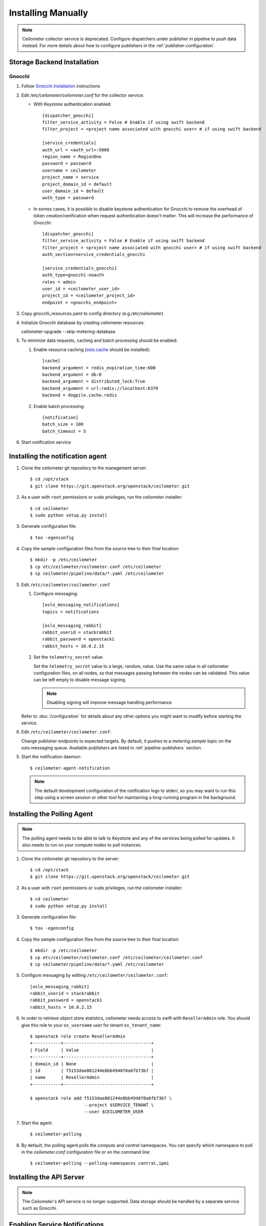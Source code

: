 ..
      Copyright 2012 Nicolas Barcet for Canonical
                2013 New Dream Network, LLC (DreamHost)

      Licensed under the Apache License, Version 2.0 (the "License"); you may
      not use this file except in compliance with the License. You may obtain
      a copy of the License at

          http://www.apache.org/licenses/LICENSE-2.0

      Unless required by applicable law or agreed to in writing, software
      distributed under the License is distributed on an "AS IS" BASIS, WITHOUT
      WARRANTIES OR CONDITIONS OF ANY KIND, either express or implied. See the
      License for the specific language governing permissions and limitations
      under the License.

.. _installing_manually:

=====================
 Installing Manually
=====================

.. note::

   Ceilometer collector service is deprecated. Configure dispatchers under publisher
   in pipeline to push data instead. For more details about how to configure
   publishers in the :ref:`publisher-configuration`.

Storage Backend Installation
============================


Gnocchi
-------

#. Follow `Gnocchi installation`_ instructions

#. Edit `/etc/ceilometer/ceilometer.conf` for the collector service:

   * With Keystone authentication enabled::

       [dispatcher_gnocchi]
       filter_service_activity = False # Enable if using swift backend
       filter_project = <project name associated with gnocchi user> # if using swift backend

       [service_credentials]
       auth_url = <auth_url>:5000
       region_name = RegionOne
       password = password
       username = ceilometer
       project_name = service
       project_domain_id = default
       user_domain_id = default
       auth_type = password

   * In somes cases, it is possible to disable keystone authentication for
     Gnocchi to remove the overhead of token creation/verification when request
     authentication doesn't matter. This will increase the performance of
     Gnocchi::

       [dispatcher_gnocchi]
       filter_service_activity = False # Enable if using swift backend
       filter_project = <project name associated with gnocchi user> # if using swift backend
       auth_section=service_credentials_gnocchi

       [service_credentials_gnocchi]
       auth_type=gnocchi-noauth
       roles = admin
       user_id = <ceilometer_user_id>
       project_id = <ceilometer_project_id>
       endpoint = <gnocchi_endpoint>

#. Copy gnocchi_resources.yaml to config directory (e.g./etc/ceilometer)

#. Initialize Gnocchi database by creating ceilometer resources::

   ceilometer-upgrade --skip-metering-database

#. To minimize data requests, caching and batch processing should be enabled:

   1. Enable resource caching (oslo.cache_ should be installed)::

        [cache]
        backend_argument = redis_expiration_time:600
        backend_argument = db:0
        backend_argument = distributed_lock:True
        backend_argument = url:redis://localhost:6379
        backend = dogpile.cache.redis

   2. Enable batch processing::

        [notification]
        batch_size = 100
        batch_timeout = 5

#. Start notification service

.. _oslo.cache: http://docs.openstack.org/developer/oslo.cache/opts.html
.. _`Gnocchi installation`: http://docs.openstack.org/developer/gnocchi/install.html


Installing the notification agent
=================================

.. index::
   double: installing; agent-notification

1. Clone the ceilometer git repository to the management server::

   $ cd /opt/stack
   $ git clone https://git.openstack.org/openstack/ceilometer.git

2. As a user with ``root`` permissions or ``sudo`` privileges, run the
   ceilometer installer::

   $ cd ceilometer
   $ sudo python setup.py install

3. Generate configuration file::

   $ tox -egenconfig

4. Copy the sample configuration files from the source tree
   to their final location::

   $ mkdir -p /etc/ceilometer
   $ cp etc/ceilometer/ceilometer.conf /etc/ceilometer
   $ cp ceilometer/pipeline/data/*.yaml /etc/ceilometer

5. Edit ``/etc/ceilometer/ceilometer.conf``

   1. Configure messaging::

        [oslo_messaging_notifications]
        topics = notifications

        [oslo_messaging_rabbit]
        rabbit_userid = stackrabbit
        rabbit_password = openstack1
        rabbit_hosts = 10.0.2.15

   2. Set the ``telemetry_secret`` value.

      Set the ``telemetry_secret`` value to a large, random, value. Use
      the same value in all ceilometer configuration files, on all
      nodes, so that messages passing between the nodes can be
      validated. This value can be left empty to disable message signing.

      .. note::

         Disabling signing will improve message handling performance

   Refer to :doc:`/configuration` for details about any other options
   you might want to modify before starting the service.

6. Edit ``/etc/ceilometer/ceilometer.conf``:

   Change publisher endpoints to expected targets. By default, it pushes to a
   `metering.sample` topic on the oslo.messaging queue. Available publishers
   are listed in :ref:`pipeline-publishers` section.

5. Start the notification daemon::

     $ ceilometer-agent-notification

   .. note::

      The default development configuration of the notification logs to
      stderr, so you may want to run this step using a screen session
      or other tool for maintaining a long-running program in the
      background.


Installing the Polling Agent
============================

.. index::
   double: installing; agent

.. note::

   The polling agent needs to be able to talk to Keystone and any of
   the services being polled for updates. It also needs to run on your compute
   nodes to poll instances.

1. Clone the ceilometer git repository to the server::

   $ cd /opt/stack
   $ git clone https://git.openstack.org/openstack/ceilometer.git

2. As a user with ``root`` permissions or ``sudo`` privileges, run the
   ceilometer installer::

   $ cd ceilometer
   $ sudo python setup.py install

3. Generate configuration file::

   $ tox -egenconfig

4. Copy the sample configuration files from the source tree
   to their final location::

   $ mkdir -p /etc/ceilometer
   $ cp etc/ceilometer/ceilometer.conf /etc/ceilometer/ceilometer.conf
   $ cp ceilometer/pipeline/data/*.yaml /etc/ceilometer

5. Configure messaging by editing ``/etc/ceilometer/ceilometer.conf``::

     [oslo_messaging_rabbit]
     rabbit_userid = stackrabbit
     rabbit_password = openstack1
     rabbit_hosts = 10.0.2.15

6. In order to retrieve object store statistics, ceilometer needs
   access to swift with ``ResellerAdmin`` role. You should give this
   role to your ``os_username`` user for tenant ``os_tenant_name``::

     $ openstack role create ResellerAdmin
     +-----------+----------------------------------+
     | Field     | Value                            |
     +-----------+----------------------------------+
     | domain_id | None                             |
     | id        | f5153dae801244e8bb4948f0a6fb73b7 |
     | name      | ResellerAdmin                    |
     +-----------+----------------------------------+

     $ openstack role add f5153dae801244e8bb4948f0a6fb73b7 \
                          --project $SERVICE_TENANT \
                          --user $CEILOMETER_USER

7. Start the agent::

   $ ceilometer-polling

8. By default, the polling agent polls the `compute` and `central` namespaces.
   You can specify which namespace to poll in the `ceilometer.conf`
   configuration file or on the command line::

     $ ceilometer-polling --polling-namespaces central,ipmi


Installing the API Server
=========================

.. index::
   double: installing; API

.. note::

   The Ceilometer's API service is no longer supported. Data storage should be
   handled by a separate service such as Gnocchi.


Enabling Service Notifications
==============================

See the `install guide`_ for instructions on how to enable meters for specific
OpenStack services.

.. _`install guide`: https://docs.openstack.org/project-install-guide/telemetry/draft/install-controller.html
